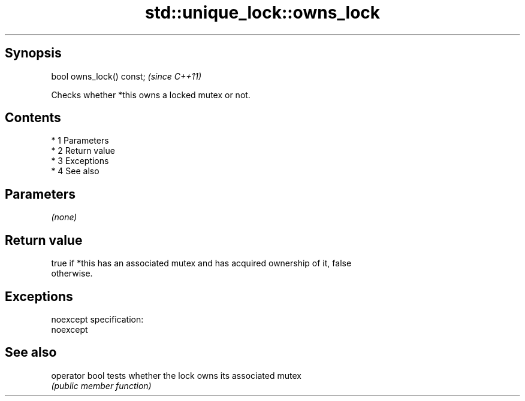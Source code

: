 .TH std::unique_lock::owns_lock 3 "Apr 19 2014" "1.0.0" "C++ Standard Libary"
.SH Synopsis
   bool owns_lock() const;  \fI(since C++11)\fP

   Checks whether *this owns a locked mutex or not.

.SH Contents

     * 1 Parameters
     * 2 Return value
     * 3 Exceptions
     * 4 See also

.SH Parameters

   \fI(none)\fP

.SH Return value

   true if *this has an associated mutex and has acquired ownership of it, false
   otherwise.

.SH Exceptions

   noexcept specification:
   noexcept

.SH See also

   operator bool tests whether the lock owns its associated mutex
                 \fI(public member function)\fP
